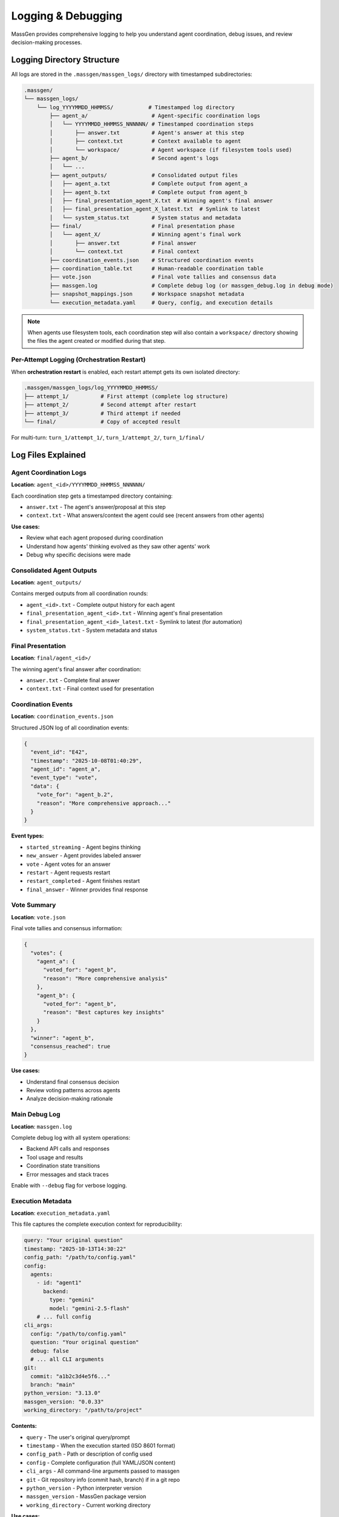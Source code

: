 Logging & Debugging
===================

MassGen provides comprehensive logging to help you understand agent coordination, debug issues, and review decision-making processes.

Logging Directory Structure
----------------------------

All logs are stored in the ``.massgen/massgen_logs/`` directory with timestamped subdirectories:

.. code-block:: text

   .massgen/
   └── massgen_logs/
       └── log_YYYYMMDD_HHMMSS/           # Timestamped log directory
           ├── agent_a/                    # Agent-specific coordination logs
           │   └── YYYYMMDD_HHMMSS_NNNNNN/ # Timestamped coordination steps
           │       ├── answer.txt          # Agent's answer at this step
           │       ├── context.txt         # Context available to agent
           │       └── workspace/          # Agent workspace (if filesystem tools used)
           ├── agent_b/                    # Second agent's logs
           │   └── ...
           ├── agent_outputs/              # Consolidated output files
           │   ├── agent_a.txt             # Complete output from agent_a
           │   ├── agent_b.txt             # Complete output from agent_b
           │   ├── final_presentation_agent_X.txt  # Winning agent's final answer
           │   ├── final_presentation_agent_X_latest.txt  # Symlink to latest
           │   └── system_status.txt       # System status and metadata
           ├── final/                      # Final presentation phase
           │   └── agent_X/                # Winning agent's final work
           │       ├── answer.txt          # Final answer
           │       └── context.txt         # Final context
           ├── coordination_events.json    # Structured coordination events
           ├── coordination_table.txt      # Human-readable coordination table
           ├── vote.json                   # Final vote tallies and consensus data
           ├── massgen.log                 # Complete debug log (or massgen_debug.log in debug mode)
           ├── snapshot_mappings.json      # Workspace snapshot metadata
           └── execution_metadata.yaml     # Query, config, and execution details

.. note::
   When agents use filesystem tools, each coordination step will also contain a ``workspace/`` directory showing the files the agent created or modified during that step.

Per-Attempt Logging (Orchestration Restart)
~~~~~~~~~~~~~~~~~~~~~~~~~~~~~~~~~~~~~~~~~~~~

When **orchestration restart** is enabled, each restart attempt gets its own isolated directory:

.. code-block:: text

   .massgen/massgen_logs/log_YYYYMMDD_HHMMSS/
   ├── attempt_1/          # First attempt (complete log structure)
   ├── attempt_2/          # Second attempt after restart
   ├── attempt_3/          # Third attempt if needed
   └── final/              # Copy of accepted result

For multi-turn: ``turn_1/attempt_1/``, ``turn_1/attempt_2/``, ``turn_1/final/``

.. seealso::
   :doc:`orchestration_restart` - Learn about automatic quality checks and restart workflows

Log Files Explained
-------------------

Agent Coordination Logs
~~~~~~~~~~~~~~~~~~~~~~~~

**Location**: ``agent_<id>/YYYYMMDD_HHMMSS_NNNNNN/``

Each coordination step gets a timestamped directory containing:

* ``answer.txt`` - The agent's answer/proposal at this step
* ``context.txt`` - What answers/context the agent could see (recent answers from other agents)

**Use cases:**

* Review what each agent proposed during coordination
* Understand how agents' thinking evolved as they saw other agents' work
* Debug why specific decisions were made

Consolidated Agent Outputs
~~~~~~~~~~~~~~~~~~~~~~~~~~~

**Location**: ``agent_outputs/``

Contains merged outputs from all coordination rounds:

* ``agent_<id>.txt`` - Complete output history for each agent
* ``final_presentation_agent_<id>.txt`` - Winning agent's final presentation
* ``final_presentation_agent_<id>_latest.txt`` - Symlink to latest (for automation)
* ``system_status.txt`` - System metadata and status

Final Presentation
~~~~~~~~~~~~~~~~~~

**Location**: ``final/agent_<id>/``

The winning agent's final answer after coordination:

* ``answer.txt`` - Complete final answer
* ``context.txt`` - Final context used for presentation

Coordination Events
~~~~~~~~~~~~~~~~~~~

**Location**: ``coordination_events.json``

Structured JSON log of all coordination events:

.. code-block:: json

   {
     "event_id": "E42",
     "timestamp": "2025-10-08T01:40:29",
     "agent_id": "agent_a",
     "event_type": "vote",
     "data": {
       "vote_for": "agent_b.2",
       "reason": "More comprehensive approach..."
     }
   }

**Event types:**

* ``started_streaming`` - Agent begins thinking
* ``new_answer`` - Agent provides labeled answer
* ``vote`` - Agent votes for an answer
* ``restart`` - Agent requests restart
* ``restart_completed`` - Agent finishes restart
* ``final_answer`` - Winner provides final response

Vote Summary
~~~~~~~~~~~~

**Location**: ``vote.json``

Final vote tallies and consensus information:

.. code-block:: json

   {
     "votes": {
       "agent_a": {
         "voted_for": "agent_b",
         "reason": "More comprehensive analysis"
       },
       "agent_b": {
         "voted_for": "agent_b",
         "reason": "Best captures key insights"
       }
     },
     "winner": "agent_b",
     "consensus_reached": true
   }

**Use cases:**

* Understand final consensus decision
* Review voting patterns across agents
* Analyze decision-making rationale

Main Debug Log
~~~~~~~~~~~~~~

**Location**: ``massgen.log``

Complete debug log with all system operations:

* Backend API calls and responses
* Tool usage and results
* Coordination state transitions
* Error messages and stack traces

Enable with ``--debug`` flag for verbose logging.

Execution Metadata
~~~~~~~~~~~~~~~~~~

**Location**: ``execution_metadata.yaml``

This file captures the complete execution context for reproducibility:

.. code-block:: yaml

   query: "Your original question"
   timestamp: "2025-10-13T14:30:22"
   config_path: "/path/to/config.yaml"
   config:
     agents:
       - id: "agent1"
         backend:
           type: "gemini"
           model: "gemini-2.5-flash"
       # ... full config
   cli_args:
     config: "/path/to/config.yaml"
     question: "Your original question"
     debug: false
     # ... all CLI arguments
   git:
     commit: "a1b2c3d4e5f6..."
     branch: "main"
   python_version: "3.13.0"
   massgen_version: "0.0.33"
   working_directory: "/path/to/project"

**Contents:**

* ``query`` - The user's original query/prompt
* ``timestamp`` - When the execution started (ISO 8601 format)
* ``config_path`` - Path or description of config used
* ``config`` - Complete configuration (full YAML/JSON content)
* ``cli_args`` - All command-line arguments passed to massgen
* ``git`` - Git repository info (commit hash, branch) if in a git repo
* ``python_version`` - Python interpreter version
* ``massgen_version`` - MassGen package version
* ``working_directory`` - Current working directory

**Use cases:**

* **Reproduce the exact same run** - All information needed to recreate execution
* **Debug configuration issues** - Full config and CLI args captured
* **Share execution details** - Send metadata file to team members
* **Create test cases** - Convert real runs into regression tests
* **Track experiments** - Git commit ensures you know which code version was used
* **Environment debugging** - Python version and working directory help diagnose environment issues

**Multi-turn sessions:**

For interactive multi-turn mode, each turn gets its own ``execution_metadata.yaml`` with additional fields:

.. code-block:: yaml

   # ... standard fields above ...
   cli_args:
     mode: "interactive"
     turn: 3
     session_id: "session_20251013_143022"

Coordination Table
------------------

The **coordination table** (``coordination_table.txt``) is a human-readable visualization of the entire multi-agent coordination process.

Structure
~~~~~~~~~

.. code-block:: text

   +-------------------------------------------------------------------+
   |   Event  |           Agent 1           |           Agent 2           |
   |----------+-----------------------------+-----------------------------+
   |   USER   | Original user question                                     |
   |==========+=============================+=============================+
   |     E1   |     📋 Context: []          |      ⏳ (waiting)            |
   |          |  💭 Started streaming       |                             |
   |----------+-----------------------------+-----------------------------+
   |     E2   |     🔄 (streaming)          |   ✨ NEW ANSWER: agent2.1   |
   |          |                             |👁️  Preview: Summary...      |
   |----------+-----------------------------+-----------------------------+

**Key sections:**

1. **Header** - Event symbols, status symbols, and terminology
2. **Event log** - Chronological coordination events
3. **Summary** - Final statistics per agent
4. **Totals** - Overall coordination metrics

Event Symbols
~~~~~~~~~~~~~

**Actions:**

* 💭 Started streaming - Agent begins thinking/processing
* ✨ NEW ANSWER - Agent provides a labeled answer
* 🗳️ VOTE - Agent votes for an answer
* 💭 Reason - Reasoning behind the vote
* 👁️ Preview - Content of the answer
* 🔁 RESTART TRIGGERED - Agent requests to restart
* ✅ RESTART COMPLETED - Agent finishes restart
* 🎯 FINAL ANSWER - Winner provides final response
* 🏆 Winner selected - System announces winner

**Status:**

* 💭 (streaming) - Currently thinking/processing
* ⏳ (waiting) - Idle, waiting for turn
* ✅ (answered) - Has provided an answer
* ✅ (voted) - Has cast a vote
* ✅ (completed) - Task completed
* 🎯 (final answer given) - Winner completed final answer

Answer Labels
~~~~~~~~~~~~~

Each answer gets a unique identifier:

**Format**: ``agent{N}.{attempt}``

* ``N`` = Agent number (1, 2, 3...)
* ``attempt`` = New answer number (1, 2, 3...)

**Examples:**

* ``agent1.1`` = Agent 1's first answer
* ``agent2.1`` = Agent 2's first answer
* ``agent1.2`` = Agent 1's second answer (after restart)
* ``agent1.final`` = Agent 1's final answer (if winner)

Coordination Flow
~~~~~~~~~~~~~~~~~

The table shows how agents coordinate:

1. **Agents see recent answers** - Each agent can view the most recent answers from other agents
2. **Decide next action** - Each agent chooses to either:

   * Provide a new/refined answer
   * Vote for an existing answer they think is best

3. **All agents vote** - Coordination continues until all agents have voted
4. **Final presentation** - The agent with the most votes delivers the final answer

**Example interpretation:**

.. code-block:: text

   E7: Agent 1 provides answer agent1.1
   E13: Agent 1 votes for agent1.1 (self-vote)
   E19: Agent 2 votes for agent1.1 (consensus!)
   E39: Agent 1 selected as winner
   E39: Agent 1 provides final answer

**What agents see:**

During coordination, agents see snapshots of each other's work through workspace snapshots and answer context. This allows agents to build on insights, catch errors, and converge on the best solution.

Summary Statistics
~~~~~~~~~~~~~~~~~~

At the bottom of the coordination table:

.. list-table::
   :header-rows: 1
   :widths: 30 70

   * - Metric
     - Description
   * - **Answers**
     - Number of distinct answers provided
   * - **Votes**
     - Number of votes cast
   * - **Restarts**
     - Number of times agent restarted (cleared memory)
   * - **Status**
     - Final completion status

Accessing Logs
--------------

During Execution
~~~~~~~~~~~~~~~~

**Press 'r' key** during execution to view real-time coordination table in your terminal.

After Execution
~~~~~~~~~~~~~~~

**Find latest log directory:**

.. code-block:: bash

   ls -t .massgen/massgen_logs/ | head -1

**View coordination table:**

.. code-block:: bash

   cat .massgen/massgen_logs/log_20251008_013641/coordination_table.txt

**View specific agent output:**

.. code-block:: bash

   cat .massgen/massgen_logs/log_20251008_013641/agent_outputs/agent_a.txt

**View final answer:**

.. code-block:: bash

   cat .massgen/massgen_logs/log_20251008_013641/agent_outputs/final_presentation_*_latest.txt

Debug Mode
----------

Enable detailed logging with the ``--debug`` flag:

.. code-block:: bash

   uv run python -m massgen.cli \
     --debug \
     --config your_config.yaml \
     "Your question"

**What debug mode logs:**

* ✅ Full API request/response bodies
* ✅ Tool call arguments and results
* ✅ Coordination state transitions
* ✅ File operation details
* ✅ MCP server communication
* ✅ Error stack traces

**Debug log location**: ``.massgen/massgen_logs/log_YYYYMMDD_HHMMSS/massgen_debug.log``

Common Debugging Scenarios
---------------------------

Agent Not Converging
~~~~~~~~~~~~~~~~~~~~

**Check**: ``coordination_table.txt``

Look for:

* Agents changing votes frequently
* New answers in every round
* No clear vote majority

**Solution**: Review agent answers to understand disagreement points.

Agent Errors
~~~~~~~~~~~~

**Check**: ``massgen.log`` for error messages

**Search for**:

.. code-block:: bash

   grep -i "error" .massgen/massgen_logs/log_*/massgen.log
   grep -i "exception" .massgen/massgen_logs/log_*/massgen.log

Tool Failures
~~~~~~~~~~~~~

**Check**: ``agent_outputs/agent_<id>.txt``

Look for tool call failures and error messages.

**Also check**: ``massgen.log`` for detailed tool execution logs

Understanding Agent Decisions
~~~~~~~~~~~~~~~~~~~~~~~~~~~~~

**Review coordination rounds:**

1. Open ``coordination_table.txt``
2. Find the round where decision changed
3. Check ``agent_<id>/YYYYMMDD_HHMMSS_NNNNNN/context.txt`` to see what the agent could see
4. Check ``agent_<id>/YYYYMMDD_HHMMSS_NNNNNN/answer.txt`` for the agent's reasoning

Performance Analysis
~~~~~~~~~~~~~~~~~~~~

**Check summary statistics** in ``coordination_table.txt``:

* High restart count = Agents changing approach frequently
* Low vote count = Quick consensus
* Many answers = Iterative refinement

Log Retention
-------------

Logs are stored indefinitely by default.

**Clean old logs manually:**

.. code-block:: bash

   # Remove logs older than 7 days
   find .massgen/massgen_logs/ -type d -name "log_*" -mtime +7 -exec rm -rf {} +

**Disk space check:**

.. code-block:: bash

   du -sh .massgen/massgen_logs/

Best Practices
--------------

1. **Review coordination table first** - Best overview of what happened
2. **Use debug mode for troubleshooting** - Full details when needed
3. **Archive important logs** - Move successful runs to separate directory
4. **Check final presentation** - Verify winning agent's work quality
5. **Monitor log size** - Clean old logs periodically

Integration with CI/CD
----------------------

**Automated log parsing:**

.. code-block:: python

   import json

   # Parse coordination events
   with open(".massgen/massgen_logs/log_latest/coordination_events.json") as f:
       events = json.load(f)

   # Extract final answer
   with open(".massgen/massgen_logs/log_latest/agent_outputs/final_presentation_*_latest.txt") as f:
       final_answer = f.read()

**Exit status:**

MassGen exits with status 0 on success, non-zero on failure.

.. code-block:: bash

   uv run python -m massgen.cli --config config.yaml "Question" && echo "Success"

See Also
--------

* :doc:`multi_turn_mode` - Session logging for interactive mode
* :doc:`file_operations` - Workspace and file operation logs
* :doc:`../reference/cli` - CLI options for logging control
